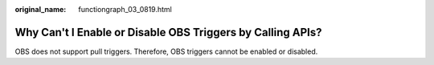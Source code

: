 :original_name: functiongraph_03_0819.html

.. _functiongraph_03_0819:

Why Can't I Enable or Disable OBS Triggers by Calling APIs?
===========================================================

OBS does not support pull triggers. Therefore, OBS triggers cannot be enabled or disabled.
